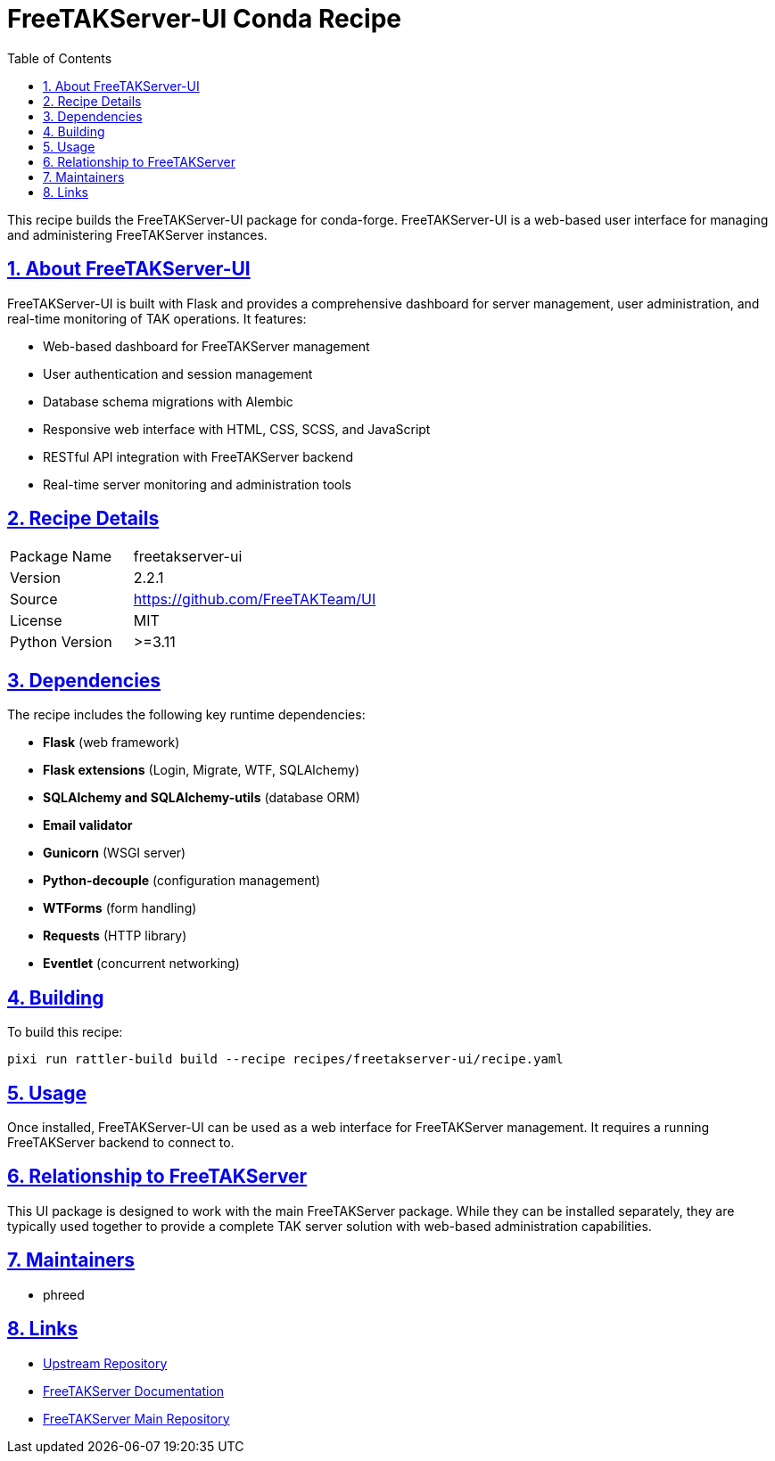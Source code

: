 = FreeTAKServer-UI Conda Recipe
:toc: left
:toclevels: 3
:sectlinks:
:sectnums:

This recipe builds the FreeTAKServer-UI package for conda-forge. FreeTAKServer-UI is a web-based user interface for managing and administering FreeTAKServer instances.

== About FreeTAKServer-UI

FreeTAKServer-UI is built with Flask and provides a comprehensive dashboard for server management, user administration, and real-time monitoring of TAK operations. It features:

* Web-based dashboard for FreeTAKServer management
* User authentication and session management
* Database schema migrations with Alembic
* Responsive web interface with HTML, CSS, SCSS, and JavaScript
* RESTful API integration with FreeTAKServer backend
* Real-time server monitoring and administration tools

== Recipe Details

[cols="1,2"]
|===
|Package Name |freetakserver-ui
|Version |2.2.1
|Source |https://github.com/FreeTAKTeam/UI
|License |MIT
|Python Version |>=3.11
|===

== Dependencies

The recipe includes the following key runtime dependencies:

* **Flask** (web framework)
* **Flask extensions** (Login, Migrate, WTF, SQLAlchemy)
* **SQLAlchemy and SQLAlchemy-utils** (database ORM)
* **Email validator**
* **Gunicorn** (WSGI server)
* **Python-decouple** (configuration management)
* **WTForms** (form handling)
* **Requests** (HTTP library)
* **Eventlet** (concurrent networking)

== Building

To build this recipe:

[source,bash]
----
pixi run rattler-build build --recipe recipes/freetakserver-ui/recipe.yaml
----

== Usage

Once installed, FreeTAKServer-UI can be used as a web interface for FreeTAKServer management. It requires a running FreeTAKServer backend to connect to.

== Relationship to FreeTAKServer

This UI package is designed to work with the main FreeTAKServer package. While they can be installed separately, they are typically used together to provide a complete TAK server solution with web-based administration capabilities.

== Maintainers

* phreed

== Links

* https://github.com/FreeTAKTeam/UI[Upstream Repository]
* https://freetakteam.github.io/FreeTAKServer-User-Docs/[FreeTAKServer Documentation]
* https://github.com/FreeTAKTeam/FreeTakServer[FreeTAKServer Main Repository]
